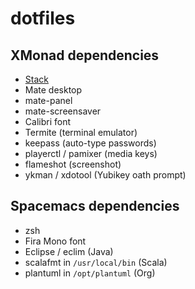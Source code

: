 * dotfiles

** XMonad dependencies

- [[https://www.haskellstack.org][Stack]]
- Mate desktop
- mate-panel
- mate-screensaver
- Calibri font
- Termite (terminal emulator)
- keepass (auto-type passwords)
- playerctl / pamixer (media keys)
- flameshot (screenshot)
- ykman / xdotool (Yubikey oath prompt)

** Spacemacs dependencies

- zsh
- Fira Mono font
- Eclipse / eclim (Java)
- scalafmt in =/usr/local/bin= (Scala)
- plantuml in =/opt/plantuml= (Org)
